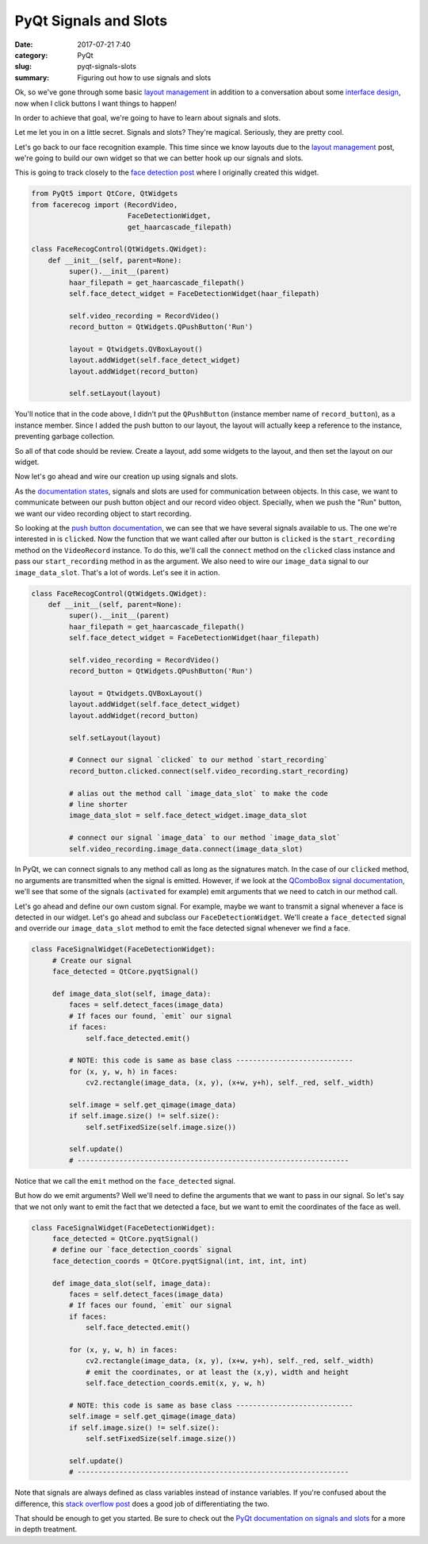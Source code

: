 ######################
PyQt Signals and Slots
######################

:date: 2017-07-21 7:40
:category: PyQt
:slug: pyqt-signals-slots
:summary: Figuring out how to use signals and slots

Ok, so we've gone through some basic `layout management`_ in addition to a conversation about some `interface design`_, now when I click buttons I want things to happen!

In order to achieve that goal, we're going to have to learn about signals and slots.

Let me let you in on a little secret. Signals and slots? They're magical. Seriously, they are pretty cool.

Let's go back to our face recognition example. This time since we know layouts due to the `layout management`_ post, we're going to build our own widget so that we can better hook up our signals and slots.

This is going to track closely to the `face detection post`_ where I originally created this widget.

.. code-block:: python

  from PyQt5 import QtCore, QtWidgets
  from facerecog import (RecordVideo,
                         FaceDetectionWidget,
                         get_haarcascade_filepath)

  class FaceRecogControl(QtWidgets.QWidget):
      def __init__(self, parent=None):
           super().__init__(parent)
           haar_filepath = get_haarcascade_filepath()
           self.face_detect_widget = FaceDetectionWidget(haar_filepath)

           self.video_recording = RecordVideo()
           record_button = QtWidgets.QPushButton('Run')

           layout = Qtwidgets.QVBoxLayout()
           layout.addWidget(self.face_detect_widget)
           layout.addWidget(record_button)

           self.setLayout(layout)

You'll notice that in the code above, I didn't put the ``QPushButton`` (instance member name of ``record_button``), as a instance member. Since I added the push button to our layout, the layout will actually keep a reference to the instance, preventing garbage collection.

So all of that code should be review. Create a layout, add some widgets to the layout, and then set the layout on our widget.

Now let's go ahead and wire our creation up using signals and slots.

As the `documentation states`_, signals and slots are used for communication between objects. In this case, we want to communicate between our push button object and our record video object. Specially, when we push the "Run" button, we want our video recording object to start recording.

So looking at the `push button documentation`_, we can see that we have several signals available to us. The one we're interested in is ``clicked``. Now the function that we want called after our button is ``clicked`` is the ``start_recording`` method on the ``VideoRecord`` instance. To do this, we'll call the ``connect`` method on the ``clicked`` class instance and pass our ``start_recording`` method in as the argument. We also need to wire our ``image_data`` signal to our ``image_data_slot``. That's a lot of words. Let's see it in action.

.. code-block:: python

  class FaceRecogControl(QtWidgets.QWidget):
      def __init__(self, parent=None):
           super().__init__(parent)
           haar_filepath = get_haarcascade_filepath()
           self.face_detect_widget = FaceDetectionWidget(haar_filepath)

           self.video_recording = RecordVideo()
           record_button = QtWidgets.QPushButton('Run')

           layout = Qtwidgets.QVBoxLayout()
           layout.addWidget(self.face_detect_widget)
           layout.addWidget(record_button)

           self.setLayout(layout)

           # Connect our signal `clicked` to our method `start_recording`
           record_button.clicked.connect(self.video_recording.start_recording)

           # alias out the method call `image_data_slot` to make the code
           # line shorter
           image_data_slot = self.face_detect_widget.image_data_slot

           # connect our signal `image_data` to our method `image_data_slot`
           self.video_recording.image_data.connect(image_data_slot)

In PyQt, we can connect signals to any method call as long as the signatures match. In the case of our ``clicked`` method, no arguments are transmitted when the signal is emitted. However, if we look at the `QComboBox signal documentation`_, we'll see that some of the signals (``activated`` for example) emit arguments that we need to catch in our method call.

Let's go ahead and define our own custom signal. For example, maybe we want to transmit a signal whenever a face is detected in our widget. Let's go ahead and subclass our ``FaceDetectionWidget``. We'll create a ``face_detected`` signal and override our ``image_data_slot`` method to emit the face detected signal whenever we find a face.

.. code-block:: python

  class FaceSignalWidget(FaceDetectionWidget):
       # Create our signal
       face_detected = QtCore.pyqtSignal()

       def image_data_slot(self, image_data):
           faces = self.detect_faces(image_data)
           # If faces our found, `emit` our signal
           if faces:
               self.face_detected.emit()

           # NOTE: this code is same as base class ----------------------------
           for (x, y, w, h) in faces:
               cv2.rectangle(image_data, (x, y), (x+w, y+h), self._red, self._width)

           self.image = self.get_qimage(image_data)
           if self.image.size() != self.size():
               self.setFixedSize(self.image.size())

           self.update()
           # -----------------------------------------------------------------

Notice that we call the ``emit`` method on the ``face_detected`` signal.

But how do we emit arguments? Well we'll need to define the arguments that we want to pass in our signal. So let's say that we not only want to emit the fact that we detected a face, but we want to emit the coordinates of the face as well.

.. code-block:: python

  class FaceSignalWidget(FaceDetectionWidget):
       face_detected = QtCore.pyqtSignal()
       # define our `face_detection_coords` signal
       face_detection_coords = QtCore.pyqtSignal(int, int, int, int)

       def image_data_slot(self, image_data):
           faces = self.detect_faces(image_data)
           # If faces our found, `emit` our signal
           if faces:
               self.face_detected.emit()

           for (x, y, w, h) in faces:
               cv2.rectangle(image_data, (x, y), (x+w, y+h), self._red, self._width)
               # emit the coordinates, or at least the (x,y), width and height
               self.face_detection_coords.emit(x, y, w, h)

           # NOTE: this code is same as base class ----------------------------
           self.image = self.get_qimage(image_data)
           if self.image.size() != self.size():
               self.setFixedSize(self.image.size())

           self.update()
           # -----------------------------------------------------------------

Note that signals are always defined as class variables instead of instance variables. If you're confused about the difference, this `stack overflow post`_ does a good job of differentiating the two.

That should be enough to get you started. Be sure to check out the `PyQt documentation on signals and slots`_ for a more in depth treatment.

.. _`PyQt documentation on signals and slots`: http://pyqt.sourceforge.net/Docs/PyQt5/signals_slots.html
.. _`stack overflow post`: https://stackoverflow.com/questions/8959097/what-is-the-difference-between-class-and-instance-variables 
.. _`QComboBox signal documentation`: http://doc.qt.io/qt-5/qcombobox.html
.. _`push button documentation`: http://doc.qt.io/qt-5/qabstractbutton.html#signals
.. _`documentation states`: http://doc.qt.io/qt-5/signalsandslots.html
.. _`layout management`: {filename}/pyqt-layout-design.rst
.. _`know layouts`: {filename}/pyqt-layout-design.rst
.. _`interface design`: {filename}/qt-interface-design.rst
.. _`face detection post`: {filename}/face-detection-in-pyqt.rst
